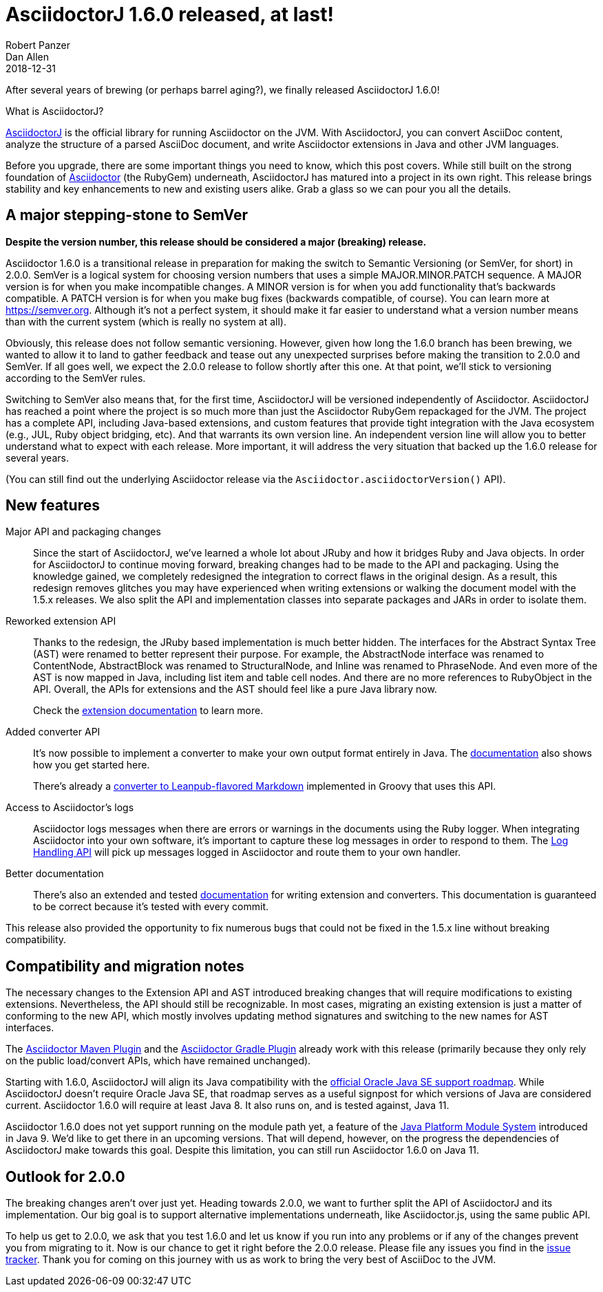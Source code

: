 = AsciidoctorJ 1.6.0 released, at last!
Robert Panzer; Dan Allen
2018-12-31
:page-tags: [asciidoctorj, release]
:url-project: https://asciidoctor.org/docs/asciidoctorj
:url-asciidoctor: https://asciidoctor.org
:url-leanpub-converter: https://github.com/asciidoctor/asciidoctor-leanpub-converter
:url-integrator-guide: https://github.com/asciidoctor/asciidoctorj/blob/master/docs/integrator-guide.adoc
:url-maven-plugin: https://github.com/asciidoctor/asciidoctor-maven-plugin
:url-gradle-plugin: https://github.com/asciidoctor/asciidoctor-gradle-plugin
:url-jpms: http://openjdk.java.net/projects/jigsaw/
:url-log-handling-api: https://github.com/asciidoctor/asciidoctorj/blob/master/docs/integrator-guide.adoc#logs-handling-api
:url-converter-api: https://github.com/asciidoctor/asciidoctorj/blob/master/docs/integrator-guide.adoc#publish-everywhere-adapt-asciidoctor-to-your-own-target-format

After several years of brewing (or perhaps barrel aging?), we finally released AsciidoctorJ 1.6.0!

.What is AsciidoctorJ?
****
{url-project}[AsciidoctorJ] is the official library for running Asciidoctor on the JVM.
With AsciidoctorJ, you can convert AsciiDoc content, analyze the structure of a parsed AsciiDoc document, and write Asciidoctor extensions in Java and other JVM languages.
****

[.lead]
Before you upgrade, there are some important things you need to know, which this post covers.
While still built on the strong foundation of {url-asciidoctor}[Asciidoctor] (the RubyGem) underneath, AsciidoctorJ has matured into a project in its own right.
This release brings stability and key enhancements to new and existing users alike.
Grab a glass so we can pour you all the details.

== A major stepping-stone to SemVer

*Despite the version number, this release should be considered a major (breaking) release.*

Asciidoctor 1.6.0 is a transitional release in preparation for making the switch to Semantic Versioning (or SemVer, for short) in 2.0.0.
SemVer is a logical system for choosing version numbers that uses a simple MAJOR.MINOR.PATCH sequence.
A MAJOR version is for when you make incompatible changes.
A MINOR version is for when you add functionality that's backwards compatible.
A PATCH version is for when you make bug fixes (backwards compatible, of course).
You can learn more at https://semver.org.
Although it's not a perfect system, it should make it far easier to understand what a version number means than with the current system (which is really no system at all).

Obviously, this release does not follow semantic versioning.
However, given how long the 1.6.0 branch has been brewing, we wanted to allow it to land to gather feedback and tease out any unexpected surprises before making the transition to 2.0.0 and SemVer.
If all goes well, we expect the 2.0.0 release to follow shortly after this one.
At that point, we'll stick to versioning according to the SemVer rules.

Switching to SemVer also means that, for the first time, AsciidoctorJ will be versioned independently of Asciidoctor.
AsciidoctorJ has reached a point where the project is so much more than just the Asciidoctor RubyGem repackaged for the JVM.
The project has a complete API, including Java-based extensions, and custom features that provide tight integration with the Java ecosystem (e.g., JUL, Ruby object bridging, etc).
And that warrants its own version line.
An independent version line will allow you to better understand what to expect with each release.
More important, it will address the very situation that backed up the 1.6.0 release for several years.

(You can still find out the underlying Asciidoctor release via the `Asciidoctor.asciidoctorVersion()` API).

== New features

Major API and packaging changes::
Since the start of AsciidoctorJ, we've learned a whole lot about JRuby and how it bridges Ruby and Java objects.
In order for AsciidoctorJ to continue moving forward, breaking changes had to be made to the API and packaging.
Using the knowledge gained, we completely redesigned the integration to correct flaws in the original design.
As a result, this redesign removes glitches you may have experienced when writing extensions or walking the document model with the 1.5.x releases.
We also split the API and implementation classes into separate packages and JARs in order to isolate them.

Reworked extension API::
Thanks to the redesign, the JRuby based implementation is much better hidden.
The interfaces for the Abstract Syntax Tree (AST) were renamed to better represent their purpose.
For example, the AbstractNode interface was renamed to ContentNode, AbstractBlock was renamed to StructuralNode, and Inline was renamed to PhraseNode.
And even more of the AST is now mapped in Java, including list item and table cell nodes.
And there are no more references to RubyObject in the API.
Overall, the APIs for extensions and the AST should feel like a pure Java library now.
+
Check the {url-converter-api}[extension documentation] to learn more.

Added converter API::
It's now possible to implement a converter to make your own output format entirely in Java.
The {url-converter-api}[documentation] also shows how you get started here.
+
There's already a {url-leanpub-converter}[converter to Leanpub-flavored Markdown] implemented in Groovy that uses this API.

Access to Asciidoctor's logs::
Asciidoctor logs messages when there are errors or warnings in the documents using the Ruby logger.
When integrating Asciidoctor into your own software, it's important to capture these log messages in order to respond to them.
The {url-log-handling-api}[Log Handling API] will pick up messages logged in Asciidoctor and route them to your own handler.

Better documentation::
There's also an extended and tested {url-integrator-guide}[documentation] for writing extension and converters.
This documentation is guaranteed to be correct because it's tested with every commit.

This release also provided the opportunity to fix numerous bugs that could not be fixed in the 1.5.x line without breaking compatibility.

== Compatibility and migration notes

The necessary changes to the Extension API and AST introduced breaking changes that will require modifications to existing extensions.
Nevertheless, the API should still be recognizable.
In most cases, migrating an existing extension is just a matter of conforming to the new API, which mostly involves updating method signatures and switching to the new names for AST interfaces.

The {url-maven-plugin}[Asciidoctor Maven Plugin] and the {url-gradle-plugin}[Asciidoctor Gradle Plugin] already work with this release (primarily because they only rely on the public load/convert APIs, which have remained unchanged).

Starting with 1.6.0, AsciidoctorJ will align its Java compatibility with the https://www.oracle.com/technetwork/java/java-se-support-roadmap.html[official Oracle Java SE support roadmap].
While AsciidoctorJ doesn't require Oracle Java SE, that roadmap serves as a useful signpost for which versions of Java are considered current.
Asciidoctor 1.6.0 will require at least Java 8.
It also runs on, and is tested against, Java 11.

Asciidoctor 1.6.0 does not yet support running on the module path yet, a feature of the {url-jpms}[Java Platform Module System] introduced in Java 9.
We'd like to get there in an upcoming versions.
That will depend, however, on the progress the dependencies of AsciidoctorJ make towards this goal.
Despite this limitation, you can still run Asciidoctor 1.6.0 on Java 11.

== Outlook for 2.0.0

The breaking changes aren't over just yet.
Heading towards 2.0.0, we want to further split the API of AsciidoctorJ and its implementation.
Our big goal is to support alternative implementations underneath, like Asciidoctor.js, using the same public API.

To help us get to 2.0.0, we ask that you test 1.6.0 and let us know if you run into any problems or if any of the changes prevent you from migrating to it.
Now is our chance to get it right before the 2.0.0 release.
Please file any issues you find in the https://github.com/asciidoctor/asciidoctorj/issues[issue tracker].
Thank you for coming on this journey with us as work to bring the very best of AsciiDoc to the JVM.
